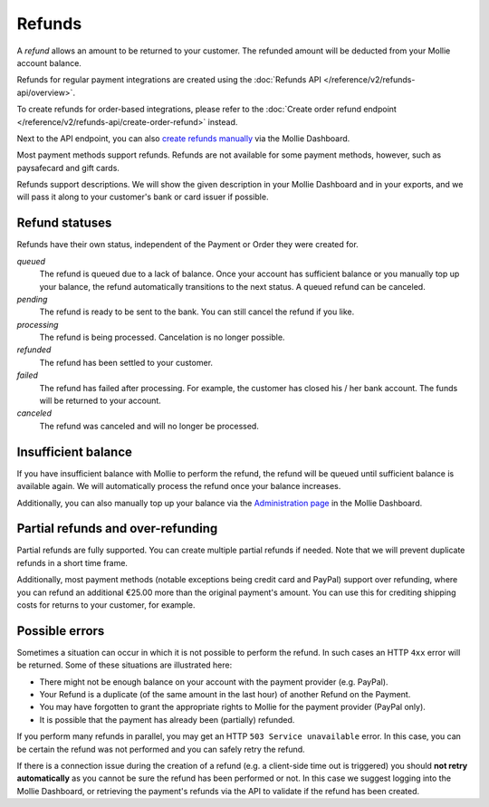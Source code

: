 Refunds
=======
A *refund* allows an amount to be returned to your customer. The refunded amount will be deducted from your Mollie
account balance.

Refunds for regular payment integrations are created using the :doc:`Refunds API </reference/v2/refunds-api/overview>`.

To create refunds for order-based integrations, please refer to the
:doc:`Create order refund endpoint </reference/v2/refunds-api/create-order-refund>` instead.

Next to the API endpoint, you can also `create refunds manually
<https://help.mollie.com/hc/en-us/articles/115000014489-How-do-I-refund-a-payment-to-one-of-my-consumers->`_ via the
Mollie Dashboard.

Most payment methods support refunds. Refunds are not available for some payment methods, however, such as paysafecard
and gift cards.

Refunds support descriptions. We will show the given description in your Mollie Dashboard and in your exports, and we
will pass it along to your customer's bank or card issuer if possible.

.. _refund-statuses:

Refund statuses
---------------
Refunds have their own status, independent of the Payment or Order they were created for.

*queued*
  The refund is queued due to a lack of balance. Once your account has sufficient balance or you manually top up
  your balance, the refund automatically transitions to the next status. A queued refund can be canceled.

*pending*
  The refund is ready to be sent to the bank. You can still cancel the refund if you like.

*processing*
  The refund is being processed. Cancelation is no longer possible.

*refunded*
  The refund has been settled to your customer.

*failed*
  The refund has failed after processing. For example, the customer has closed his / her bank account. The funds will
  be returned to your account.

*canceled*
  The refund was canceled and will no longer be processed.

Insufficient balance
--------------------
If you have insufficient balance with Mollie to perform the refund, the refund will be queued until sufficient balance
is available again. We will automatically process the refund once your balance increases.

Additionally, you can also manually top up your balance via the `Administration page
<https://www.mollie.com/dashboard/administration>`_ in the Mollie Dashboard.

Partial refunds and over-refunding
----------------------------------
Partial refunds are fully supported. You can create multiple partial refunds if needed. Note that we will prevent
duplicate refunds in a short time frame.

Additionally, most payment methods (notable exceptions being credit card and PayPal) support over refunding, where you
can refund an additional €25.00 more than the original payment's amount. You can use this for crediting shipping costs
for returns to your customer, for example.

Possible errors
---------------
Sometimes a situation can occur in which it is not possible to perform the refund. In such cases an HTTP ``4xx`` error
will be returned. Some of these situations are illustrated here:

* There might not be enough balance on your account with the payment provider (e.g. PayPal).
* Your Refund is a duplicate (of the same amount in the last hour) of another Refund on the Payment.
* You may have forgotten to grant the appropriate rights to Mollie for the payment provider (PayPal only).
* It is possible that the payment has already been (partially) refunded.

If you perform many refunds in parallel, you may get an HTTP ``503 Service unavailable`` error. In this case, you can be
certain the refund was not performed and you can safely retry the refund.

If there is a connection issue during the creation of a refund (e.g. a client-side time out is triggered) you should
**not retry automatically** as you cannot be sure the refund has been performed or not. In this case we suggest logging
into the Mollie Dashboard, or retrieving the payment's refunds via the API to validate if the refund has been created.
